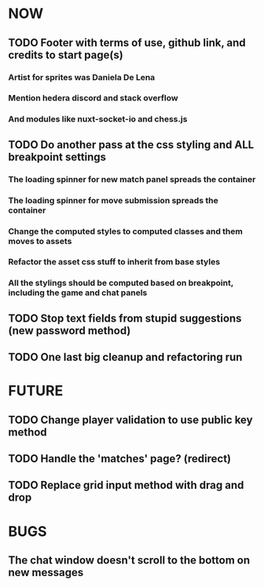 * NOW
** TODO Footer with terms of use, github link, and credits to start page(s)
*** Artist for sprites was Daniela De Lena
*** Mention hedera discord and stack overflow
*** And modules like nuxt-socket-io and chess.js
** TODO Do another pass at the css styling and ALL breakpoint settings
*** The loading spinner for new match panel spreads the container
*** The loading spinner for move submission spreads the container
*** Change the computed styles to computed classes and them moves to assets
*** Refactor the asset css stuff to inherit from base styles
*** All the stylings should be computed based on breakpoint, including the game and chat panels
** TODO Stop text fields from stupid suggestions (new password method)
** TODO One last big cleanup and refactoring run
* FUTURE
** TODO Change player validation to use public key method
** TODO Handle the 'matches' page? (redirect)
** TODO Replace grid input method with drag and drop
* BUGS
** The chat window doesn't scroll to the bottom on new messages
